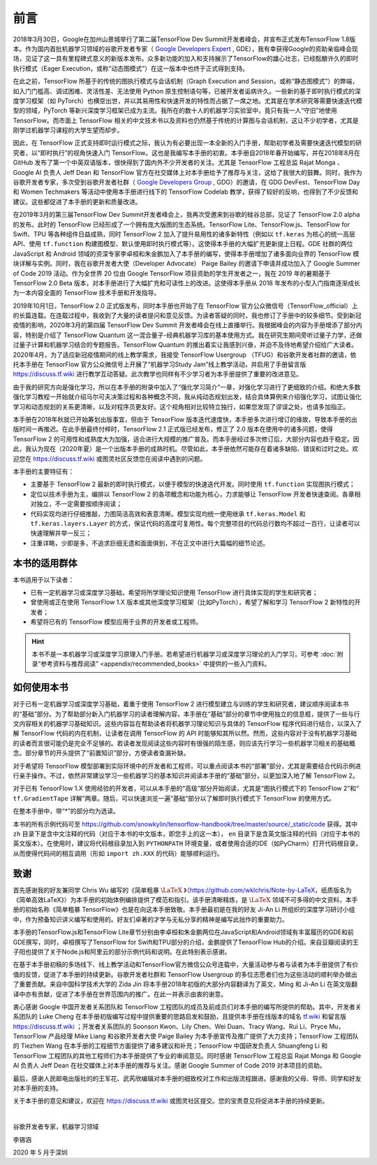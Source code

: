前言
======

2018年3月30日，Google在加州山景城举行了第二届TensorFlow Dev Summit开发者峰会，并宣布正式发布TensorFlow 1.8版本。作为国内首批机器学习领域的谷歌开发者专家（ `Google Developers Expert <https://developers.google.cn/community/experts>`_ , GDE），我有幸获得Google的资助亲临峰会现场，见证了这一具有里程碑式意义的新版本发布。众多新功能的加入和支持展示了TensorFlow的雄心壮志，已经酝酿许久的即时执行模式（Eager Execution，或称“动态图模式”）在这一版本中也终于正式得到支持。

在此之前，TensorFlow 所基于的传统的图执行模式与会话机制（Graph Execution and Session，或称“静态图模式”）的弊端，如入门门槛高、调试困难、灵活性差、无法使用 Python 原生控制语句等，已被开发者诟病许久。一些新的基于即时执行模式的深度学习框架（如 PyTorch）也横空出世，并以其易用性和快速开发的特性而占据了一席之地。尤其是在学术研究等需要快速迭代模型的领域，PyTorch 等新兴深度学习框架已成为主流。我所在的数十人的机器学习实验室中，竟只有我一人“守旧”地使用 TensorFlow。而市面上 TensorFlow 相关的中文技术书以及资料也仍然基于传统的计算图与会话机制，这让不少初学者，尤其是刚学过机器学习课程的大学生望而却步。

因此，在 TensorFlow 正式支持即时运行模式之际，我认为有必要出现一本全新的入门手册，帮助初学者及需要快速迭代模型的研究者，以“即时执行”的视角快速入门 TensorFlow。这也是我编写本手册的初衷。本手册自2018年春开始编写，并在2018年8月在 GitHub 发布了第一个中英双语版本，很快得到了国内外不少开发者的关注。尤其是 TensorFlow 工程总监 Rajat Monga 、 Google AI 负责人 Jeff Dean 和 TensorFlow 官方在社交媒体上对本手册给予了推荐与关注，这给了我很大的鼓舞。同时，我作为谷歌开发者专家，多次受到谷歌开发者社群（ `Google Developers Group <https://developers.google.cn/community/gdg>`_ , GDG）的邀请，在 GDG DevFest、TensorFlow Day 和 Women Techmakers 等活动中使用本手册进行线下的 TensorFlow Codelab 教学，获得了较好的反响，也得到了不少反馈和建议。这些都促进了本手册的更新和质量改进。

在2019年3月的第三届TensorFlow Dev Summit开发者峰会上，我再次受邀来到谷歌的硅谷总部，见证了 TensorFlow 2.0 alpha 的发布。此时的 TensorFlow 已经形成了一个拥有庞大版图的生态系统。TensorFlow Lite、TensorFlow.js、TensorFlow for Swift、TPU 等各种组件日益成熟，同时 TensorFlow 2 加入了提升易用性的诸多新特性（例如以 ``tf.keras`` 为核心的统一高层API、使用 ``tf.function`` 构建图模型、默认使用即时执行模式等）。这使得本手册的大幅扩充更新提上日程。GDE 社群的两位 JavaScript 和 Android 领域的资深专家李卓桓和朱金鹏加入了本手册的编写，使得本手册增加了诸多面向业界的 TensorFlow 模块详解与实例。同时，我在谷歌开发者大使（Developer Advocate） Paige Bailey 的邀请下申请并成功加入了 Google Summer of Code 2019 活动。作为全世界 20 位由 Google TensorFlow 项目资助的学生开发者之一，我在 2019 年的暑期基于 TensorFlow 2.0 Beta 版本，对本手册进行了大幅扩充和可读性上的改进。这使得本手册从 2018 年发布的小型入门指南逐渐成长为一本内容全面的 TensorFlow 技术手册和开发指导。

2019年10月1日，TensorFlow 2.0 正式版发布，同时本手册也开始了在 TensorFlow 官方公众微信号（TensorFlow_official）上的长篇连载。在连载过程中，我收到了大量的读者提问和意见反馈。为读者答疑的同时，我也修订了手册中的较多细节。受到新冠疫情的影响，2020年3月的第四届 TensorFlow Dev Summit 开发者峰会在线上直播举行。我根据峰会的内容为手册增添了部分内容，特别是介绍了 TensorFlow Quantum 这一混合量子-经典机器学习库的基本使用方式。我在研究生期间旁听过量子力学，还做过量子计算和机器学习结合的专题报告。TensorFlow Quantum 的推出着实让我感到兴奋，并迫不及待地希望介绍给广大读者。2020年4月，为了适应新冠疫情期间的线上教学需求，我接受 TensorFlow Usergroup （TFUG）和谷歌开发者社群的邀请，依托本手册在 TensorFlow 官方公众微信号上开展了“机器学习Study Jam”线上教学活动，并启用了手册留言版 https://discuss.tf.wiki 进行教学互动答疑。此次教学也同样有不少学习者为本手册提供了重要的改进意见。

由于我的研究方向是强化学习，所以在本手册的附录中加入了“强化学习简介”一章，对强化学习进行了更细致的介绍。和绝大多数强化学习教程一开始就介绍马尔可夫决策过程和各种概念不同，我从纯动态规划出发，结合具体算例来介绍强化学习，试图让强化学习和动态规划的关系更清晰，以及对程序员更友好。这个视角相对比较特立独行，如果您发现了谬误之处，也请多加指正。

本手册在2018年秋就已开始筹划出版事宜，但由于 TensorFlow 版本迭代速度快，本手册多次进行增订的缘故，导致本手册的出版时间一再推迟。在此手册最终付梓时，TensorFlow 2.1 正式版已经发布，修正了 2.0 版本在使用中的诸多问题，使得 TensorFlow 2 的可用性和成熟度大为加强，适合进行大规模的推广普及。而本手册经过多次修订后，大部分内容也趋于稳定。因此，我认为现在（2020年夏）是一个出版本手册的成熟时机。尽管如此，本手册依然可能存在着诸多缺陷、错误和过时之处。欢迎您在 https://discuss.tf.wiki 或图灵社区反馈您在阅读中遇到的问题。

本手册的主要特征有：

* 主要基于 TensorFlow 2 最新的即时执行模式，以便于模型的快速迭代开发。同时使用 ``tf.function`` 实现图执行模式；
* 定位以技术手册为主，编排以 TensorFlow 2 的各项概念和功能为核心，力求能够让 TensorFlow 开发者快速查阅。各章相对独立，不一定需要按顺序阅读；
* 代码实现均进行仔细推敲，力图简洁高效和表意清晰。模型实现均统一使用继承 ``tf.keras.Model`` 和 ``tf.keras.layers.Layer`` 的方式，保证代码的高度可复用性。每个完整项目的代码总行数均不超过一百行，让读者可以快速理解并举一反三；
* 注重详略，少即是多，不追求巨细无遗和面面俱到，不在正文中进行大篇幅的细节论述。

本书的适用群体
^^^^^^^^^^^^^^^^^^^^^^^^^^^^^^^^^^^^^^^^^^^^

本书适用于以下读者：

* 已有一定机器学习或深度学习基础，希望将所学理论知识使用 TensorFlow 进行具体实现的学生和研究者；
* 曾使用或正在使用 TensorFlow 1.X 版本或其他深度学习框架（比如PyTorch），希望了解和学习 TensorFlow 2 新特性的开发者；
* 希望将已有的 TensorFlow 模型应用于业界的开发者或工程师。

.. hint:: 本书不是一本机器学习或深度学习原理入门手册。若希望进行机器学习或深度学习理论的入门学习，可参考 :doc:`附录“参考资料与推荐阅读” <appendix/recommended_books>` 中提供的一些入门资料。

如何使用本书
^^^^^^^^^^^^^^^^^^^^^^^^^^^^^^^^^^^^^^^^^^^^

对于已有一定机器学习或深度学习基础，着重于使用 TensorFlow 2 进行模型建立与训练的学生和研究者，建议顺序阅读本书的“基础”部分。为了帮助部分新入门机器学习的读者理解内容，本手册在“基础”部分的章节中使用独立的信息框，提供了一些与行文内容相关的机器学习基础知识。这些内容旨在帮助读者将机器学习理论知识与具体的 TensorFlow 程序代码进行结合，以深入了解 TensorFlow 代码的内在机制，让读者在调用 TensorFlow 的 API 时能够知其所以然。然而，这些内容对于没有机器学习基础的读者而言很可能仍是完全不足够的。若读者发现阅读这些内容时有很强的陌生感，则应该先行学习一些机器学习相关的基础概念。部分章节的开头提供了“前置知识”部分，方便读者查漏补缺。

对于希望将 TensorFlow 模型部署到实际环境中的开发者和工程师，可以重点阅读本书的“部署”部分，尤其是需要结合代码示例进行亲手操作。不过，依然非常建议学习一些机器学习的基本知识并阅读本手册的“基础”部分，以更加深入地了解 TensorFlow 2。

对于已有 TensorFlow 1.X 使用经验的开发者，可以从本手册的“高级”部分开始阅读，尤其是“图执行模式下的 TensorFlow 2”和“ ``tf.GradientTape`` 详解”两章。随后，可以快速浏览一遍“基础”部分以了解即时执行模式下 TensorFlow 的使用方式。

在整本手册中，带“*”的部分均为选读。

本书的所有示例代码可至 https://github.com/snowkylin/tensorflow-handbook/tree/master/source/_static/code 获得。其中 ``zh`` 目录下是含中文注释的代码（对应于本书的中文版本，即您手上的这一本）， ``en`` 目录下是含英文版注释的代码（对应于本书的英文版本）。在使用时，建议将代码根目录加入到 ``PYTHONPATH`` 环境变量，或者使用合适的IDE（如PyCharm）打开代码根目录，从而使得代码间的相互调用（形如 ``import zh.XXX`` 的代码）能够顺利运行。

致谢
^^^^^^^^^^^^^^^^^^^^^^^^^^^^^^^^^^^^^^^^^^^^

首先感谢我的好友兼同学 Chris Wu 编写的《简单粗暴 :math:`\text{\LaTeX}` 》（https://github.com/wklchris/Note-by-LaTeX，纸质版名为《简单高效LaTeX》）为本手册的初始体例编排提供了模范和指引。该手册清晰精炼，是 :math:`\text{\LaTeX}` 领域不可多得的中文资料，本手册的初始名称《简单粗暴 TensorFlow》也是在向这本手册致敬。本手册最初是在我的好友 Ji-An Li 所组织的深度学习研讨小组中，作为预备知识讲义编写和使用的。好友们卓著的才学与无私分享的精神是编写此拙作的重要助力。

本手册的TensorFlow.js和TensorFlow Lite章节分别由李卓桓和朱金鹏两位在JavaScript和Android领域有丰富履历的GDE和前GDE撰写，同时，卓桓撰写了TensorFlow for Swift和TPU部分的介绍，金鹏提供了TensorFlow Hub的介绍。来自豆瓣阅读的王子阳也提供了关于Node.js和阿里云的部分示例代码和说明。在此特别表示感谢。

在基于本手册初稿的多场线下、线上教学活动和TensorFlow官方微信公众号连载中，大量活动参与者与读者为本手册提供了有价值的反馈，促进了本手册的持续更新。谷歌开发者社群和 TensorFlow Usergroup 的多位志愿者们也为这些活动的顺利举办做出了重要贡献。来自中国科学技术大学的 Zida Jin 将本手册2018年初版的大部分内容翻译为了英文，Ming 和 Ji-An Li 在英文版翻译中亦有贡献，促进了本手册在世界范围内的推广。在此一并表示由衷的谢意。

衷心感谢 Google 中国开发者关系团队和 TensorFlow 工程团队的成员及前成员们对本手册的编写所提供的帮助。其中，开发者关系团队的 Luke Cheng 在本手册初版编写过程中提供重要的思路启发和鼓励，且提供本手册在线版本的域名 `tf.wiki <https://tf.wiki>`_ 和留言版 https://discuss.tf.wiki ；开发者关系团队的 Soonson Kwon、Lily Chen、Wei Duan、Tracy Wang、Rui Li、Pryce Mu，TensorFlow 产品经理 Mike Liang 和谷歌开发者大使 Paige Bailey 为本手册宣传及推广提供了大力支持；TensorFlow 工程团队的 Tiezhen Wang 在本手册的工程细节方面提供了诸多建议和补充；TensorFlow 中国研发负责人 Shuangfeng Li 和 TensorFlow 工程团队的其他工程师们为本手册提供了专业的审阅意见。同时感谢 TensorFlow 工程总监 Rajat Monga 和 Google AI 负责人 Jeff Dean 在社交媒体上对本手册的推荐与关注。感谢 Google Summer of Code 2019 对本项目的资助。

最后，感谢人民邮电出版社的的王军花、武芮欣编辑对本手册的细致校对工作和出版流程跟进。感谢我的父母、导师、同学和好友对本手册的支持。

关于本手册的意见和建议，欢迎在 https://discuss.tf.wiki 或图灵社区提交。您的宝贵意见将促进本手册的持续更新。

|

谷歌开发者专家，机器学习领域

李锡涵

2020 年 5 月于深圳
